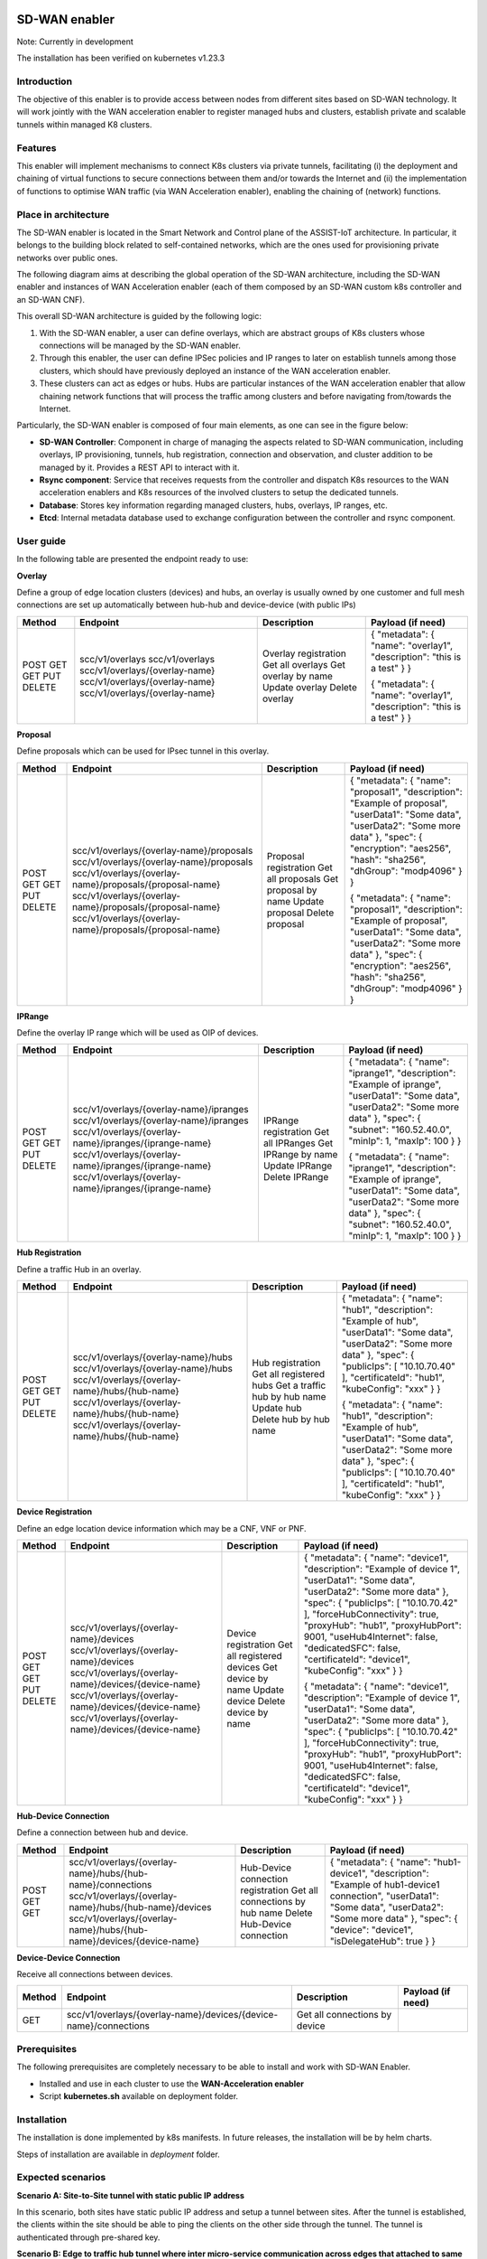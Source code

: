 .. image:: https://user-images.githubusercontent.com/100677511/170439941-58810f43-b437-41e5-9976-899b60cf1e5e.png
   :alt: image-3

SD-WAN enabler
==============

Note: Currently in development

The installation has been verified on kubernetes v1.23.3

Introduction
------------

The objective of this enabler is to provide access between nodes from different sites based on SD-WAN technology. It will work jointly with the WAN acceleration enabler to register managed hubs and clusters, establish private and scalable tunnels within managed K8 clusters.

Features
--------

This enabler will implement mechanisms to connect K8s clusters via private tunnels, facilitating (i) the deployment and chaining of virtual functions to secure connections between them and/or towards the Internet and (ii) the implementation of functions to optimise WAN traffic (via WAN Acceleration enabler), enabling the chaining of (network) functions.

Place in architecture
---------------------

The SD-WAN enabler is located in the Smart Network and Control plane of the ASSIST-IoT architecture. In particular, it belongs to the building block related to self-contained networks, which are the ones used for provisioning private networks over public ones.

.. image:: ./images/sd_wan_enabler/place-in-architecture.png
   :alt: Place of the SD-WAN enabler within the Smart Network and Control Plance architecture
   :align: center

The following diagram aims at describing the global operation of the SD-WAN architecture, including the SD-WAN enabler and instances of WAN Acceleration enabler (each of them composed by an SD-WAN custom k8s controller and an SD-WAN CNF).

.. image:: ./images/sd_wan_enabler/place-in-architecture2.png
   :alt: SD-WAN overall architecture
   :align: center

This overall SD-WAN architecture is guided by the following logic:

1. With the SD-WAN enabler, a user can define overlays, which are abstract groups of K8s clusters whose connections will be managed by the SD-WAN enabler.
2. Through this enabler, the user can define IPSec policies and IP ranges to later on establish tunnels among those clusters, which should have previously deployed an instance of the WAN acceleration enabler.
3. These clusters can act as edges or hubs. Hubs are particular instances of the WAN acceleration enabler that allow chaining network functions that will process the traffic among clusters and before navigating from/towards the Internet.

Particularly, the SD-WAN enabler is composed of four main elements, as one can see in the figure below:

- **SD-WAN Controller**: Component in charge of managing the aspects related to SD-WAN communication, including overlays, IP provisioning, tunnels, hub registration, connection and observation, and cluster addition to be managed by it. Provides a REST API to interact with it.
- **Rsync component**: Service that receives requests from the controller and dispatch K8s resources to the WAN acceleration enablers and K8s resources of the involved clusters to setup the dedicated tunnels.
- **Database**: Stores key information regarding managed clusters, hubs, overlays, IP ranges, etc.
- **Etcd**: Internal metadata database used to exchange configuration between the controller and rsync component.

.. image:: ./images/sd_wan_enabler/sdwan_arch.png
   :alt: SD-WAN enabler architecture
   :align: center

User guide
-------------

In the following table are presented the endpoint ready to use:

**Overlay**

Define a group of edge location clusters (devices) and hubs, an overlay is usually owned by one customer and full mesh connections are set up automatically between hub-hub and device-device (with public IPs)

+------------+--------------------------------+----------------------+-------------------------------------------------------------------------+
| **Method** | **Endpoint**                   | **Description**      | **Payload (if need)**                                                   |
+============+================================+======================+=========================================================================+
| POST       | scc/v1/overlays                | Overlay registration | { "metadata": { "name": "overlay1", "description": "this is a test" } } |
| GET        | scc/v1/overlays                | Get all overlays     |                                                                         |
| GET        | scc/v1/overlays/{overlay-name} | Get overlay by name  |                                                                         |
| PUT        | scc/v1/overlays/{overlay-name} | Update overlay       | { "metadata": { "name": "overlay1", "description": "this is a test" } } |
| DELETE     | scc/v1/overlays/{overlay-name} | Delete overlay       |                                                                         |
+------------+--------------------------------+----------------------+-------------------------------------------------------------------------+

**Proposal** 

Define proposals which can be used for IPsec tunnel in this overlay.

+------------+----------------------------------------------------------+-----------------------+---------------------------------------------------------------------------------------------------------------------------------------------------------------------------------------------------------------------+
| **Method** | **Endpoint**                                             | **Description**       | **Payload (if need)**                                                                                                                                                                                               |
+============+==========================================================+=======================+=====================================================================================================================================================================================================================+
| POST       | scc/v1/overlays/{overlay-name}/proposals                 | Proposal registration | { "metadata": { "name": "proposal1", "description": "Example of proposal", "userData1": "Some data", "userData2": "Some more data" }, "spec": { "encryption": "aes256", "hash": "sha256", "dhGroup": "modp4096" } } |
| GET        | scc/v1/overlays/{overlay-name}/proposals                 | Get all proposals     |                                                                                                                                                                                                                     |
| GET        | scc/v1/overlays/{overlay-name}/proposals/{proposal-name} | Get proposal by name  |                                                                                                                                                                                                                     |
| PUT        | scc/v1/overlays/{overlay-name}/proposals/{proposal-name} | Update proposal       | { "metadata": { "name": "proposal1", "description": "Example of proposal", "userData1": "Some data", "userData2": "Some more data" }, "spec": { "encryption": "aes256", "hash": "sha256", "dhGroup": "modp4096" } } |
| DELETE     | scc/v1/overlays/{overlay-name}/proposals/{proposal-name} | Delete proposal       |                                                                                                                                                                                                                     |
+------------+----------------------------------------------------------+-----------------------+---------------------------------------------------------------------------------------------------------------------------------------------------------------------------------------------------------------------+

**IPRange**

Define the overlay IP range which will be used as OIP of devices.

+------------+--------------------------------------------------------+----------------------+-----------------------------------------------------------------------------------------------------------------------------------------------------------------------------------------------------+
| **Method** | **Endpoint**                                           | **Description**      | **Payload (if need)**                                                                                                                                                                               |
+============+========================================================+======================+=====================================================================================================================================================================================================+
| POST       | scc/v1/overlays/{overlay-name}/ipranges                | IPRange registration | { "metadata": { "name": "iprange1", "description": "Example of iprange", "userData1": "Some data", "userData2": "Some more data" }, "spec": { "subnet": "160.52.40.0", "minIp": 1, "maxIp": 100 } } |
| GET        | scc/v1/overlays/{overlay-name}/ipranges                | Get all IPRanges     |                                                                                                                                                                                                     |
| GET        | scc/v1/overlays/{overlay-name}/ipranges/{iprange-name} | Get IPRange by name  |                                                                                                                                                                                                     |
| PUT        | scc/v1/overlays/{overlay-name}/ipranges/{iprange-name} | Update IPRange       | { "metadata": { "name": "iprange1", "description": "Example of iprange", "userData1": "Some data", "userData2": "Some more data" }, "spec": { "subnet": "160.52.40.0", "minIp": 1, "maxIp": 100 } } |
| DELETE     | scc/v1/overlays/{overlay-name}/ipranges/{iprange-name} | Delete IPRange       |                                                                                                                                                                                                     |
+------------+--------------------------------------------------------+----------------------+-----------------------------------------------------------------------------------------------------------------------------------------------------------------------------------------------------+

**Hub Registration**

Define a traffic Hub in an overlay.

+------------+------------------------------------------------+-------------------------------+------------------------------------------------------------------------------------------------------------------------------------------------------------------------------------------------------------------------+
| **Method** | **Endpoint**                                   | **Description**               | **Payload (if need)**                                                                                                                                                                                                  |
+============+================================================+===============================+========================================================================================================================================================================================================================+
| POST       | scc/v1/overlays/{overlay-name}/hubs            | Hub registration              | { "metadata": { "name": "hub1", "description": "Example of hub", "userData1": "Some data", "userData2": "Some more data" }, "spec": { "publicIps": [ "10.10.70.40" ], "certificateId": "hub1", "kubeConfig": "xxx" } } |
| GET        | scc/v1/overlays/{overlay-name}/hubs            | Get all registered hubs       |                                                                                                                                                                                                                        |
| GET        | scc/v1/overlays/{overlay-name}/hubs/{hub-name} | Get a traffic hub by hub name |                                                                                                                                                                                                                        |
| PUT        | scc/v1/overlays/{overlay-name}/hubs/{hub-name} | Update hub                    | { "metadata": { "name": "hub1", "description": "Example of hub", "userData1": "Some data", "userData2": "Some more data" }, "spec": { "publicIps": [ "10.10.70.40" ], "certificateId": "hub1", "kubeConfig": "xxx" } } |
| DELETE     | scc/v1/overlays/{overlay-name}/hubs/{hub-name} | Delete hub by hub name        |                                                                                                                                                                                                                        |
+------------+------------------------------------------------+-------------------------------+------------------------------------------------------------------------------------------------------------------------------------------------------------------------------------------------------------------------+

**Device Registration**

Define an edge location device information which may be a CNF, VNF or PNF.

+------------+------------------------------------------------------+----------------------------+------------------------------------------------------------------------------------------------------------------------------------------------------------------------------------------------------------------------------------------------------------------------------------------------------------------------------------------------------------+
| **Method** | **Endpoint**                                         | **Description**            | **Payload (if need)**                                                                                                                                                                                                                                                                                                                                      |
+============+======================================================+============================+============================================================================================================================================================================================================================================================================================================================================================+
| POST       | scc/v1/overlays/{overlay-name}/devices               | Device registration        | { "metadata": { "name": "device1", "description": "Example of device 1", "userData1": "Some data", "userData2": "Some more data" }, "spec": { "publicIps": [ "10.10.70.42" ], "forceHubConnectivity": true, "proxyHub": "hub1", "proxyHubPort": 9001, "useHub4Internet": false, "dedicatedSFC": false, "certificateId": "device1", "kubeConfig": "xxx" } } |
| GET        | scc/v1/overlays/{overlay-name}/devices               | Get all registered devices |                                                                                                                                                                                                                                                                                                                                                            |
| GET        | scc/v1/overlays/{overlay-name}/devices/{device-name} | Get device by name         |                                                                                                                                                                                                                                                                                                                                                            |
| PUT        | scc/v1/overlays/{overlay-name}/devices/{device-name} | Update device              | { "metadata": { "name": "device1", "description": "Example of device 1", "userData1": "Some data", "userData2": "Some more data" }, "spec": { "publicIps": [ "10.10.70.42" ], "forceHubConnectivity": true, "proxyHub": "hub1", "proxyHubPort": 9001, "useHub4Internet": false, "dedicatedSFC": false, "certificateId": "device1", "kubeConfig": "xxx" } } |
| DELETE     | scc/v1/overlays/{overlay-name}/devices/{device-name} | Delete device by name      |                                                                                                                                                                                                                                                                                                                                                            |
+------------+------------------------------------------------------+----------------------------+------------------------------------------------------------------------------------------------------------------------------------------------------------------------------------------------------------------------------------------------------------------------------------------------------------------------------------------------------------+

**Hub-Device Connection**

Define a connection between hub and device.

+------------+----------------------------------------------------------------------+------------------------------------+------------------------------------------------------------------------------------------------------------------------------------------------------------------------------------------------------------------+
| **Method** | **Endpoint**                                                         | **Description**                    | **Payload (if need)**                                                                                                                                                                                            |
+============+======================================================================+====================================+==================================================================================================================================================================================================================+
| POST       | scc/v1/overlays/{overlay-name}/hubs/{hub-name}/connections           | Hub-Device connection registration | { "metadata": { "name": "hub1-device1", "description": "Example of hub1-device1 connection", "userData1": "Some data", "userData2": "Some more data" }, "spec": { "device": "device1", "isDelegateHub": true } } |
| GET        | scc/v1/overlays/{overlay-name}/hubs/{hub-name}/devices               | Get all connections by hub name    |                                                                                                                                                                                                                  |
| GET        | scc/v1/overlays/{overlay-name}/hubs/{hub-name}/devices/{device-name} | Delete Hub-Device connection       |                                                                                                                                                                                                                  |
+------------+----------------------------------------------------------------------+------------------------------------+------------------------------------------------------------------------------------------------------------------------------------------------------------------------------------------------------------------+

**Device-Device Connection**

Receive all connections between devices.

+------------+------------------------------------------------------------------+-------------------------------+-----------------------+
| **Method** | **Endpoint**                                                     | **Description**               | **Payload (if need)** |
+============+==================================================================+===============================+=======================+
| GET        | scc/v1/overlays/{overlay-name}/devices/{device-name}/connections | Get all connections by device |                       |
+------------+------------------------------------------------------------------+-------------------------------+-----------------------+

Prerequisites
-------------

The following prerequisites are completely necessary to be able to install and work with SD-WAN Enabler.

- Installed and use in each cluster to use the **WAN-Acceleration enabler**
- Script **kubernetes.sh** available on deployment folder.

Installation
------------

The installation is done implemented by k8s manifests. In future releases, the installation will be by helm charts.

Steps of installation are available in `deployment` folder.

Expected scenarios
------------------

**Scenario A: Site-to-Site tunnel with static public IP address**

In this scenario, both sites have static public IP address and setup a tunnel between sites. After the tunnel is established, the clients within the site should be able to ping the clients on the other side through the tunnel. The tunnel is authenticated through pre-shared key.

.. image:: ./images/sd_wan_enabler/scenarioA.png

**Scenario B: Edge to traffic hub tunnel where inter micro-service communication across edges that attached to same traffic hub.**

.. image:: ./images/sd_wan_enabler/scenarioB.png

1. Two Edge clusters have exactly the same POD IP Subnets.
2. They don't have any static public IP address.
3. They don't have any static domain name.
4. An application is deployed where one micro-service is client, placed in edge1. Second micro-service is server placed in edge2. They can be sleep, nginx.
5. Proof is that Edge1 sleep (via curl) should be table to talk to nginx in the edge2.

Configuration options
---------------------

An analysis of the configurations to be modifiable by a user is under assessment. The exposed port for accessing the API will be one of the available options, as well as the needed configurations for having execution rights over the involved K8s API endpoints.

Developer guide
---------------

Will be determined after the release of the enabler.

Version control and release
---------------------------

1.0

License
-------

Will be determined after the release of the enabler.

Notice (dependencies)
---------------------

Although it can be deployed standalone, this enabler does not have any sense without having WAN acceleration enablers deployed in the clusters to manage (as hubs or as edge nodes).
